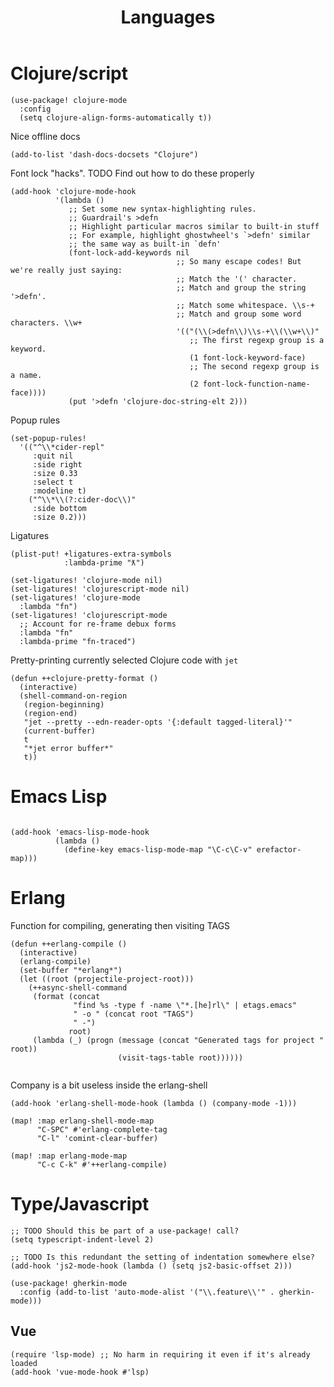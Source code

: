 #+TITLE: Languages

* Clojure/script
#+begin_src elisp
(use-package! clojure-mode
  :config
  (setq clojure-align-forms-automatically t))
#+end_src

Nice offline docs
#+begin_src elisp
(add-to-list 'dash-docs-docsets "Clojure")
#+end_src

Font lock "hacks". TODO Find out how to do these properly
#+begin_src elisp
(add-hook 'clojure-mode-hook
          '(lambda ()
             ;; Set some new syntax-highlighting rules.
             ;; Guardrail's >defn
             ;; Highlight particular macros similar to built-in stuff
             ;; For example, highlight ghostwheel's `>defn' similar
             ;; the same way as built-in `defn'
             (font-lock-add-keywords nil
                                     ;; So many escape codes! But we're really just saying:
                                     ;; Match the '(' character.
                                     ;; Match and group the string '>defn'.
                                     ;; Match some whitespace. \\s-+
                                     ;; Match and group some word characters. \\w+
                                     '(("(\\(>defn\\)\\s-+\\(\\w+\\)"
                                        ;; The first regexp group is a keyword.
                                        (1 font-lock-keyword-face)
                                        ;; The second regexp group is a name.
                                        (2 font-lock-function-name-face))))
             (put '>defn 'clojure-doc-string-elt 2)))
#+end_src

Popup rules
#+begin_src elisp
(set-popup-rules!
  '(("^\\*cider-repl"
     :quit nil
     :side right
     :size 0.33
     :select t
     :modeline t)
    ("^\\*\\(?:cider-doc\\)"
     :side bottom
     :size 0.2)))
#+end_src

Ligatures
#+begin_src elisp
(plist-put! +ligatures-extra-symbols
            :lambda-prime "ƛ")

(set-ligatures! 'clojure-mode nil)
(set-ligatures! 'clojurescript-mode nil)
(set-ligatures! 'clojure-mode
  :lambda "fn")
(set-ligatures! 'clojurescript-mode
  ;; Account for re-frame debux forms
  :lambda "fn"
  :lambda-prime "fn-traced")
#+end_src

Pretty-printing currently selected Clojure code with =jet=
#+begin_src elisp
(defun ++clojure-pretty-format ()
  (interactive)
  (shell-command-on-region
   (region-beginning)
   (region-end)
   "jet --pretty --edn-reader-opts '{:default tagged-literal}'"
   (current-buffer)
   t
   "*jet error buffer*"
   t))
#+end_src
* Emacs Lisp
#+begin_src elisp

(add-hook 'emacs-lisp-mode-hook
          (lambda ()
            (define-key emacs-lisp-mode-map "\C-c\C-v" erefactor-map)))
#+end_src
* Erlang
Function for compiling, generating then visiting TAGS
#+begin_src elisp
(defun ++erlang-compile ()
  (interactive)
  (erlang-compile)
  (set-buffer "*erlang*")
  (let ((root (projectile-project-root)))
    (++async-shell-command
     (format (concat
              "find %s -type f -name \"*.[he]rl\" | etags.emacs"
              " -o " (concat root "TAGS")
              " -")
             root)
     (lambda (_) (progn (message (concat "Generated tags for project " root))
                        (visit-tags-table root))))))

#+end_src
Company is a bit useless inside the erlang-shell
#+begin_src elisp
(add-hook 'erlang-shell-mode-hook (lambda () (company-mode -1)))
#+end_src

#+begin_src elisp
(map! :map erlang-shell-mode-map
      "C-SPC" #'erlang-complete-tag
      "C-l" 'comint-clear-buffer)

(map! :map erlang-mode-map
      "C-c C-k" #'++erlang-compile)
#+end_src
* Type/Javascript
#+begin_src elisp
;; TODO Should this be part of a use-package! call?
(setq typescript-indent-level 2)

;; TODO Is this redundant the setting of indentation somewhere else?
(add-hook 'js2-mode-hook (lambda () (setq js2-basic-offset 2)))

(use-package! gherkin-mode
  :config (add-to-list 'auto-mode-alist '("\\.feature\\'" . gherkin-mode)))
#+end_src
** Vue
#+begin_src elisp
(require 'lsp-mode) ;; No harm in requiring it even if it's already loaded
(add-hook 'vue-mode-hook #'lsp)
#+end_src
